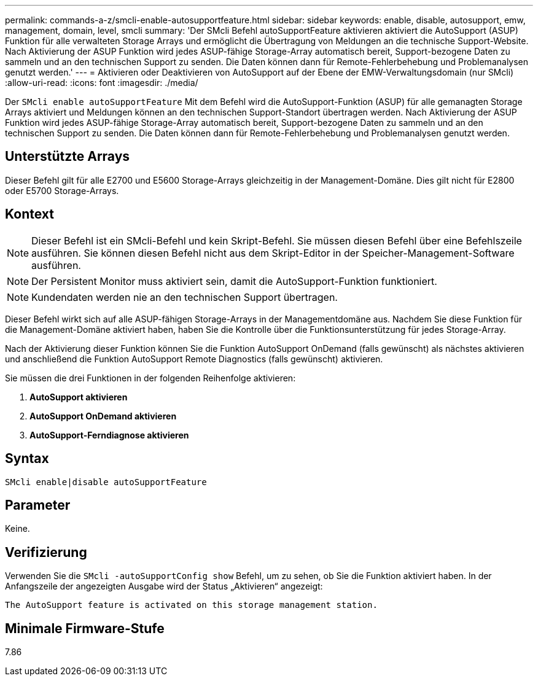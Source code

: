 ---
permalink: commands-a-z/smcli-enable-autosupportfeature.html 
sidebar: sidebar 
keywords: enable, disable, autosupport, emw, management, domain, level, smcli 
summary: 'Der SMcli Befehl autoSupportFeature aktivieren aktiviert die AutoSupport (ASUP) Funktion für alle verwalteten Storage Arrays und ermöglicht die Übertragung von Meldungen an die technische Support-Website. Nach Aktivierung der ASUP Funktion wird jedes ASUP-fähige Storage-Array automatisch bereit, Support-bezogene Daten zu sammeln und an den technischen Support zu senden. Die Daten können dann für Remote-Fehlerbehebung und Problemanalysen genutzt werden.' 
---
= Aktivieren oder Deaktivieren von AutoSupport auf der Ebene der EMW-Verwaltungsdomain (nur SMcli)
:allow-uri-read: 
:icons: font
:imagesdir: ./media/


[role="lead"]
Der `SMcli enable autoSupportFeature` Mit dem Befehl wird die AutoSupport-Funktion (ASUP) für alle gemanagten Storage Arrays aktiviert und Meldungen können an den technischen Support-Standort übertragen werden. Nach Aktivierung der ASUP Funktion wird jedes ASUP-fähige Storage-Array automatisch bereit, Support-bezogene Daten zu sammeln und an den technischen Support zu senden. Die Daten können dann für Remote-Fehlerbehebung und Problemanalysen genutzt werden.



== Unterstützte Arrays

Dieser Befehl gilt für alle E2700 und E5600 Storage-Arrays gleichzeitig in der Management-Domäne. Dies gilt nicht für E2800 oder E5700 Storage-Arrays.



== Kontext

[NOTE]
====
Dieser Befehl ist ein SMcli-Befehl und kein Skript-Befehl. Sie müssen diesen Befehl über eine Befehlszeile ausführen. Sie können diesen Befehl nicht aus dem Skript-Editor in der Speicher-Management-Software ausführen.

====
[NOTE]
====
Der Persistent Monitor muss aktiviert sein, damit die AutoSupport-Funktion funktioniert.

====
[NOTE]
====
Kundendaten werden nie an den technischen Support übertragen.

====
Dieser Befehl wirkt sich auf alle ASUP-fähigen Storage-Arrays in der Managementdomäne aus. Nachdem Sie diese Funktion für die Management-Domäne aktiviert haben, haben Sie die Kontrolle über die Funktionsunterstützung für jedes Storage-Array.

Nach der Aktivierung dieser Funktion können Sie die Funktion AutoSupport OnDemand (falls gewünscht) als nächstes aktivieren und anschließend die Funktion AutoSupport Remote Diagnostics (falls gewünscht) aktivieren.

Sie müssen die drei Funktionen in der folgenden Reihenfolge aktivieren:

. *AutoSupport aktivieren*
. *AutoSupport OnDemand aktivieren*
. *AutoSupport-Ferndiagnose aktivieren*




== Syntax

[listing]
----
SMcli enable|disable autoSupportFeature
----


== Parameter

Keine.



== Verifizierung

Verwenden Sie die `SMcli -autoSupportConfig show` Befehl, um zu sehen, ob Sie die Funktion aktiviert haben. In der Anfangszeile der angezeigten Ausgabe wird der Status „Aktivieren“ angezeigt:

[listing]
----
The AutoSupport feature is activated on this storage management station.
----


== Minimale Firmware-Stufe

7.86

